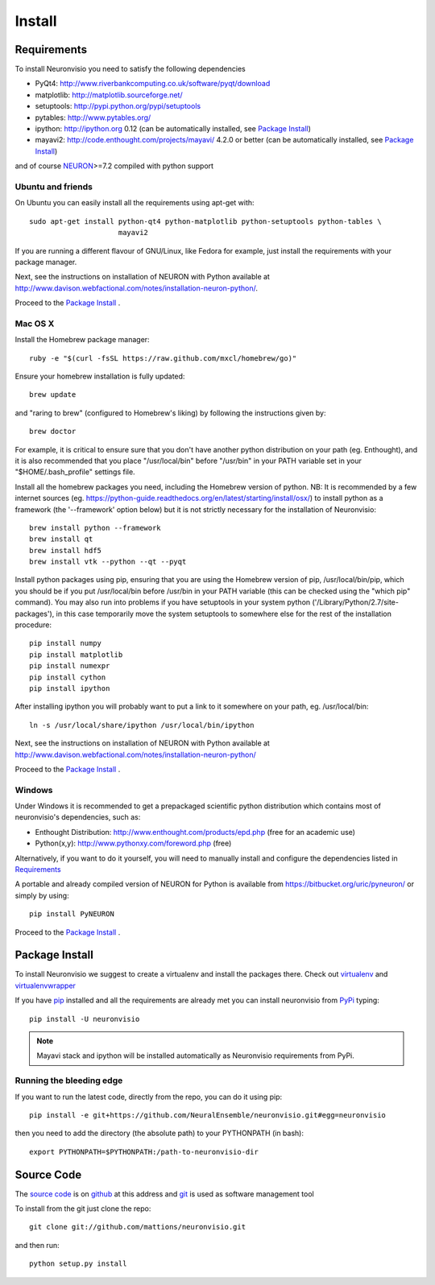 .. _install:

*******
Install
*******

Requirements
============

To install Neuronvisio you need to satisfy the following dependencies

- PyQt4: http://www.riverbankcomputing.co.uk/software/pyqt/download
- matplotlib: http://matplotlib.sourceforge.net/
- setuptools: http://pypi.python.org/pypi/setuptools
- pytables: http://www.pytables.org/
- ipython: http://ipython.org 0.12 (can be automatically installed, see `Package Install`_)
- mayavi2: http://code.enthought.com/projects/mayavi/  4.2.0 or better (can be automatically installed, see `Package Install`_)

and of course NEURON_>=7.2 compiled with python support

.. _NEURON: http://www.neuron.yale.edu/neuron/  

Ubuntu and friends
------------------

On Ubuntu you can easily install all the requirements using apt-get with::

    sudo apt-get install python-qt4 python-matplotlib python-setuptools python-tables \
                         mayavi2

If you are running a different flavour of GNU/Linux, like Fedora for example, just install 
the requirements with your package manager.

Next, see the instructions on installation of NEURON with Python available at
http://www.davison.webfactional.com/notes/installation-neuron-python/.

Proceed to the `Package Install`_ .


Mac OS X
---------

Install the Homebrew package manager::

    ruby -e "$(curl -fsSL https://raw.github.com/mxcl/homebrew/go)"

Ensure your homebrew installation is fully updated::

    brew update
    
and "raring to brew" (configured to Homebrew's liking) by following the instructions given by::
    
    brew doctor
    
For example, it is critical to ensure sure that you don't have another python distribution on your path (eg. Enthought), and it is also recommended that you place "/usr/local/bin" before "/usr/bin" in your PATH variable set in your "$HOME/.bash_profile" settings file.
    
Install all the homebrew packages you need, including the Homebrew version of python. NB: It is recommended by a few internet sources (eg. https://python-guide.readthedocs.org/en/latest/starting/install/osx/) to install python as a framework (the '--framework' option below) but it is not strictly necessary for the installation of Neuronvisio::

    brew install python --framework
    brew install qt
    brew install hdf5
    brew install vtk --python --qt --pyqt

Install python packages using pip, ensuring that you are using the Homebrew version of pip, /usr/local/bin/pip, which you should be if you put /usr/local/bin before /usr/bin in your PATH variable (this can be checked using the "which pip" command). You may also run into problems if you have setuptools in your system python ('/Library/Python/2.7/site-packages'), in this case temporarily move the system setuptools to somewhere else for the rest of the installation procedure::

    pip install numpy
    pip install matplotlib
    pip install numexpr
    pip install cython
    pip install ipython 
    
After installing ipython you will probably want to put a link to it somewhere on your path, eg. /usr/local/bin::

    ln -s /usr/local/share/ipython /usr/local/bin/ipython
    
Next, see the instructions on installation of NEURON with Python available at
http://www.davison.webfactional.com/notes/installation-neuron-python/ 
    
Proceed to the `Package Install`_ .


Windows
-------

Under Windows it is recommended to get a prepackaged scientific python distribution 
which contains most of neuronvisio's dependencies, such as:

- Enthought Distribution: http://www.enthought.com/products/epd.php (free for an
  academic use)
- Python(x,y): http://www.pythonxy.com/foreword.php (free)

Alternatively, if you want to do it yourself, you will need to manually install
and configure the dependencies listed in `Requirements`_

A portable and already compiled version of NEURON for Python is available 
from https://bitbucket.org/uric/pyneuron/ or simply by using::
    
    pip install PyNEURON

Proceed to the `Package Install`_ .


Package Install
===============

To install Neuronvisio we suggest to create a virtualenv and install
the packages there. Check out virtualenv_ and virtualenvwrapper_

.. _virtualenv: http://pypi.python.org/pypi/virtualenv
.. _virtualenvwrapper: http://pypi.python.org/pypi/virtualenvwrapper 

If you have `pip`_ installed and all the requirements are already met you 
can install neuronvisio from PyPi_ typing::

    pip install -U neuronvisio

.. note:: Mayavi stack and ipython will be installed automatically as Neuronvisio requirements from PyPi.

.. _PyPi: http://pypi.python.org/pypi/neuronvisio/
.. _pip: http://pypi.python.org/pypi/pip

Running the bleeding edge
-------------------------

If you want to run the latest code, directly from the repo, you can do it using pip::

    pip install -e git+https://github.com/NeuralEnsemble/neuronvisio.git#egg=neuronvisio

then you need to add the directory (the absolute path) to your PYTHONPATH (in bash)::
    
    export PYTHONPATH=$PYTHONPATH:/path-to-neuronvisio-dir
    
.. _source-code-section:

Source Code
===========

The `source code`_ is on github_ at this address and git_ is used as software 
management tool

.. _source code: http://github.com/mattions/neuronvisio
.. _github: https://github.com/
.. _git: http://git-scm.com/

To install from the git just clone the repo::

    git clone git://github.com/mattions/neuronvisio.git

and then run::
    
    python setup.py install    
